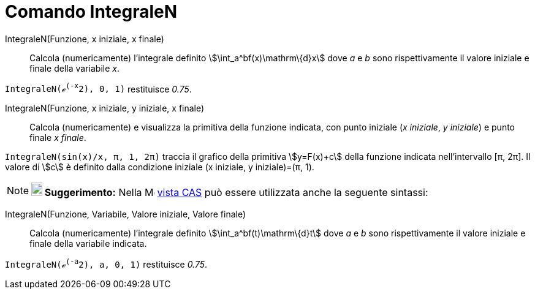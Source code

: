 = Comando IntegraleN

IntegraleN(Funzione, x iniziale, x finale)::
  Calcola (numericamente) l'integrale definito stem:[\int_a^bf(x)\mathrm\{d}x] dove _a_ e _b_ sono rispettivamente il
  valore iniziale e finale della variabile _x_.

[EXAMPLE]
====

`IntegraleN(ℯ^(-x^2), 0, 1)` restituisce _0.75_.

====

IntegraleN(Funzione, x iniziale, y iniziale, x finale)::
  Calcola (numericamente) e visualizza la primitiva della funzione indicata, con punto iniziale (_x iniziale_, _y
  iniziale_) e punto finale _x finale_.

[EXAMPLE]
====

`IntegraleN(sin(x)/x, π, 1, 2π)` traccia il grafico della primitiva stem:[y=F(x)+c] della funzione indicata
nell'intervallo [π, 2π]. Il valore di stem:[c] è definito dalla condizione iniziale (x iniziale, y iniziale)=(π, 1).

====

[NOTE]
====

*image:18px-Bulbgraph.png[Note,title="Note",width=18,height=22] Suggerimento:* Nella
image:16px-Menu_view_cas.svg.png[Menu view cas.svg,width=16,height=16] xref:/Vista_CAS.adoc[vista CAS] può essere
utilizzata anche la seguente sintassi:

====

IntegraleN(Funzione, Variabile, Valore iniziale, Valore finale)::
  Calcola (numericamente) l'integrale definito stem:[\int_a^bf(t)\mathrm\{d}t] dove _a_ e _b_ sono rispettivamente il
  valore iniziale e finale della variabile indicata.

[EXAMPLE]
====

`IntegraleN(ℯ^(-a^2), a, 0, 1)` restituisce _0.75_.

====
